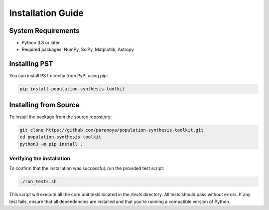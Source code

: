 .. _installation:

==================
Installation Guide
==================

System Requirements
===================
- Python 3.8 or later
- Required packages: NumPy, SciPy, Matplotlib, Astropy

Installing PST
================

You can install PST directly from PyPI using `pip`:

.. code-block:: bash

    pip install population-synthesis-toolkit

Installing from Source
======================
To install the package from the source repository:

.. code-block:: bash

    git clone https://github.com/paranoya/population-synthesis-toolkit.git
    cd population-synthesis-toolkit
    python3 -m pip install .

Verifying the installation
^^^^^^^^^^^^^^^^^^^^^^^^^^

To confirm that the installation was successful, run the provided test script:

.. code-block:: bash

    ./run_tests.sh

This script will execute all the core unit tests located in the `/tests` directory. All tests should pass without errors. If any test fails, ensure that all dependencies are installed and that you're running a compatible version of Python.
